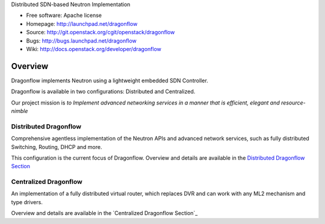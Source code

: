 Distributed SDN-based Neutron Implementation

* Free software: Apache license
* Homepage:  http://launchpad.net/dragonflow
* Source: http://git.openstack.org/cgit/openstack/dragonflow
* Bugs: http://bugs.launchpad.net/dragonflow
* Wiki: http://docs.openstack.org/developer/dragonflow

Overview
--------

Dragonflow implements Neutron using a lightweight embedded SDN Controller.

Dragonflow is available in two configurations: Distributed and Centralized.

Our project mission is *to Implement advanced networking services in a manner
that is efficient, elegant and resource-nimble*

Distributed Dragonflow
======================

Comprehensive agentless implementation of the Neutron APIs and advanced
network services, such as fully distributed Switching, Routing, DHCP
and more.

This configuration is the current focus of Dragonflow.
Overview and details are available in the `Distributed Dragonflow Section`_

.. _Distributed Dragonflow Section: http://docs.openstack.org/developer/dragonflow/distributed_dragonflow.html

.. image:: https://raw.githubusercontent.com/openstack/dragonflow/master/doc/images/dragonflow_distributed_architecture.png
    :alt: Solution Overview
    :width: 600
    :height: 525
    :align: center


Centralized Dragonflow
======================

An implementation of a fully distributed virtual router, which replaces
DVR and can work with any ML2 mechanism and type drivers.

Overview and details are available in the `Centralized Dragonflow Section`_

.. _Centralized: http://docs.openstack.org/developer/dragonflow/distributed_dragonflow.html

